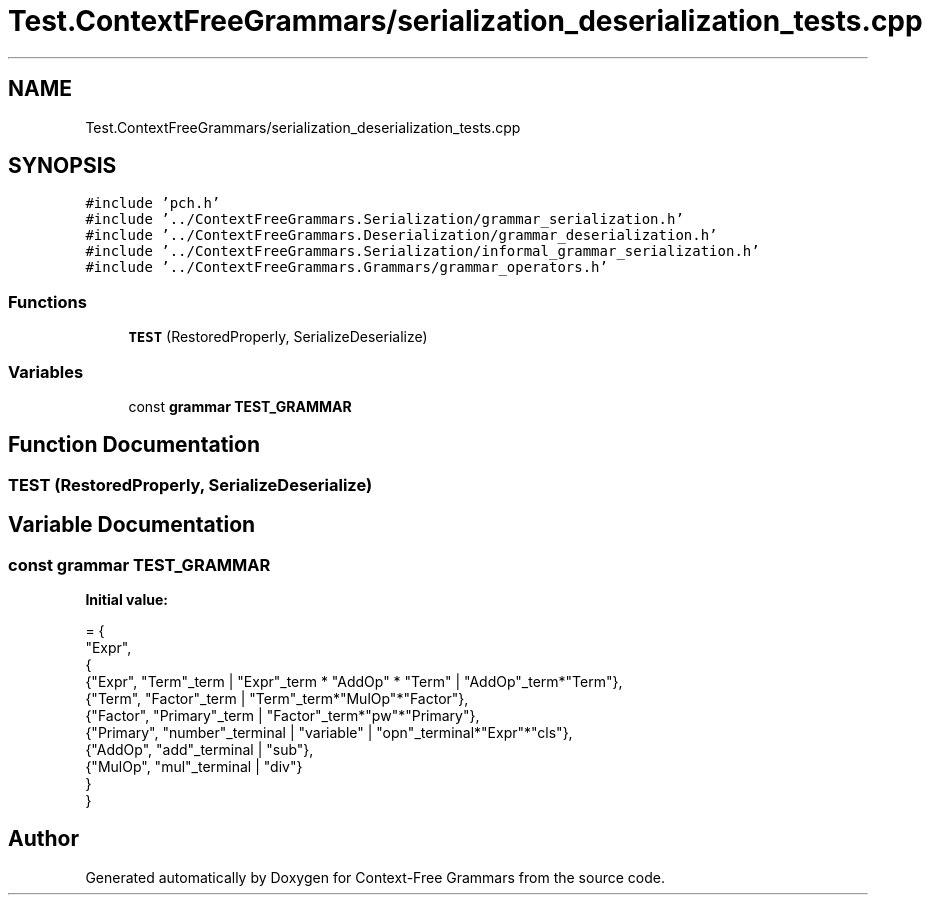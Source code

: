 .TH "Test.ContextFreeGrammars/serialization_deserialization_tests.cpp" 3 "Tue Jun 4 2019" "Context-Free Grammars" \" -*- nroff -*-
.ad l
.nh
.SH NAME
Test.ContextFreeGrammars/serialization_deserialization_tests.cpp
.SH SYNOPSIS
.br
.PP
\fC#include 'pch\&.h'\fP
.br
\fC#include '\&.\&./ContextFreeGrammars\&.Serialization/grammar_serialization\&.h'\fP
.br
\fC#include '\&.\&./ContextFreeGrammars\&.Deserialization/grammar_deserialization\&.h'\fP
.br
\fC#include '\&.\&./ContextFreeGrammars\&.Serialization/informal_grammar_serialization\&.h'\fP
.br
\fC#include '\&.\&./ContextFreeGrammars\&.Grammars/grammar_operators\&.h'\fP
.br

.SS "Functions"

.in +1c
.ti -1c
.RI "\fBTEST\fP (RestoredProperly, SerializeDeserialize)"
.br
.in -1c
.SS "Variables"

.in +1c
.ti -1c
.RI "const \fBgrammar\fP \fBTEST_GRAMMAR\fP"
.br
.in -1c
.SH "Function Documentation"
.PP 
.SS "TEST (RestoredProperly, SerializeDeserialize)"

.SH "Variable Documentation"
.PP 
.SS "const \fBgrammar\fP TEST_GRAMMAR"
\fBInitial value:\fP
.PP
.nf
= {
    "Expr",
    {
        {"Expr", "Term"_term | "Expr"_term * "AddOp" * "Term" | "AddOp"_term*"Term"},
        {"Term", "Factor"_term | "Term"_term*"MulOp"*"Factor"},
        {"Factor", "Primary"_term | "Factor"_term*"pw"*"Primary"},
        {"Primary", "number"_terminal | "variable" | "opn"_terminal*"Expr"*"cls"},
        {"AddOp", "add"_terminal | "sub"},
        {"MulOp", "mul"_terminal | "div"}
    }
}
.fi
.SH "Author"
.PP 
Generated automatically by Doxygen for Context-Free Grammars from the source code\&.
